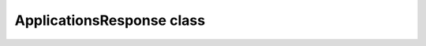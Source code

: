 ApplicationsResponse class
~~~~~~~~~~~~~~~~~~~~~~~~~~

.. js:autoclass:: ApplicationsResponse
    :members: pages, count, applications